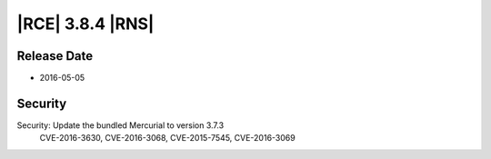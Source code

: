 |RCE| 3.8.4 |RNS|
-----------------

Release Date
^^^^^^^^^^^^

- 2016-05-05

Security
^^^^^^^^
Security: Update the bundled Mercurial to version 3.7.3
    CVE-2016-3630, CVE-2016-3068, CVE-2015-7545, CVE-2016-3069